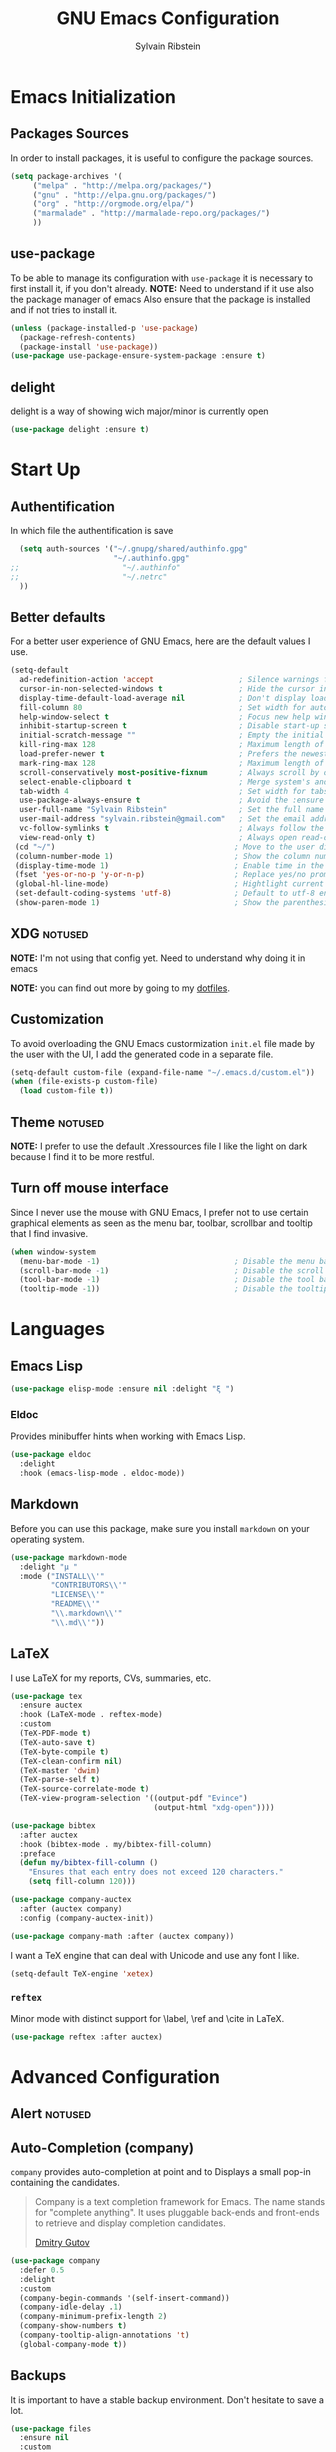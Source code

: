 #+AUTHOR: Sylvain Ribstein
#+TITLE: GNU Emacs Configuration

* Emacs Initialization
** Packages Sources
   In order to install packages, it is useful to configure the package sources.
#+BEGIN_SRC emacs-lisp :tangle yes
(setq package-archives '(
     ("melpa" . "http://melpa.org/packages/")
     ("gnu" . "http://elpa.gnu.org/packages/")
     ("org" . "http://orgmode.org/elpa/")
     ("marmalade" . "http://marmalade-repo.org/packages/")
     ))
#+END_SRC
** use-package
   To be able to manage its configuration with =use-package= it is necessary to
   first install it, if you don't already.
   *NOTE:* Need to understand if it use also the package manager of emacs
   Also ensure that the package is installed and if not tries to install it.

#+BEGIN_SRC emacs-lisp :tangle yes
  (unless (package-installed-p 'use-package)
    (package-refresh-contents)
    (package-install 'use-package))
  (use-package use-package-ensure-system-package :ensure t)
#+END_SRC

** delight
   delight is a way of showing wich major/minor is currently open
#+BEGIN_SRC emacs-lisp :tangle yes
  (use-package delight :ensure t)
#+END_SRC

* Start Up
** Authentification
   In which file the authentification is save
#+BEGIN_SRC emacs-lisp :tangle yes
  (setq auth-sources '("~/.gnupg/shared/authinfo.gpg"
                       "~/.authinfo.gpg"
;;                       "~/.authinfo"
;;                       "~/.netrc"
  ))
#+END_SRC

** Better defaults
For a better user experience of GNU Emacs, here are the default values I use.
#+BEGIN_SRC emacs-lisp :tangle yes
(setq-default
  ad-redefinition-action 'accept                   ; Silence warnings for redefinition
  cursor-in-non-selected-windows t                 ; Hide the cursor in inactive windows
  display-time-default-load-average nil            ; Don't display load average
  fill-column 80                                   ; Set width for automatic line breaks
  help-window-select t                             ; Focus new help windows when opened
  inhibit-startup-screen t                         ; Disable start-up screen
  initial-scratch-message ""                       ; Empty the initial *scratch* buffer
  kill-ring-max 128                                ; Maximum length of kill ring
  load-prefer-newer t                              ; Prefers the newest version of a file
  mark-ring-max 128                                ; Maximum length of mark ring
  scroll-conservatively most-positive-fixnum       ; Always scroll by one line
  select-enable-clipboard t                        ; Merge system's and Emacs' clipboard
  tab-width 4                                      ; Set width for tabs
  use-package-always-ensure t                      ; Avoid the :ensure keyword for each package
  user-full-name "Sylvain Ribstein"                ; Set the full name of the current user
  user-mail-address "sylvain.ribstein@gmail.com"   ; Set the email address of the current user
  vc-follow-symlinks t                             ; Always follow the symlinks
  view-read-only t)                                ; Always open read-only buffers in view-mode
 (cd "~/")                                        ; Move to the user directory
 (column-number-mode 1)                           ; Show the column number
 (display-time-mode 1)                            ; Enable time in the mode-line
 (fset 'yes-or-no-p 'y-or-n-p)                    ; Replace yes/no prompts with y/n
 (global-hl-line-mode)                            ; Hightlight current line
 (set-default-coding-systems 'utf-8)              ; Default to utf-8 encoding
 (show-paren-mode 1)                              ; Show the parenthesis
#+END_SRC

** XDG :notused:

*NOTE:* I'm not using that config yet. Need to understand why doing it in emacs

# To keep the user's home and the =~/.emacs.d= folder as clean as possible, I
# follow the [[https://specifications.freedesktop.org/basedir-spec/basedir-spec-latest.html][XDG base directory specification]].

# Be careful that GNU Emacs will not create the appropriate folders if they do not
# exist. Therefore, it is necessary to create them yourself:

# #+BEGIN_SRC bash
#   mkdir ~/.cache/emacs ~/.local/share/emacs/
# #+END_SRC

*NOTE:* you can find out more by going to my [[https://github.com/rememberYou/dotfiles][dotfiles]].

# #+BEGIN_SRC emacs-lisp :tangle yes
#   (defvar xdg-bin (getenv "XDG_BIN_HOME")
#   "The XDG bin base directory.")

#   (defvar xdg-cache (getenv "XDG_CACHE_HOME")
#     "The XDG cache base directory.")

#   (defvar xdg-config (getenv "XDG_CONFIG_HOME")
#     "The XDG config base directory.")

#   (defvar xdg-data (getenv "XDG_DATA_HOME")
#     "The XDG data base directory.")

#   (defvar xdg-lib (getenv "XDG_LIB_HOME")
#     "The XDG lib base directory.")
# #+END_SRC

** Customization

To avoid overloading the GNU Emacs custormization =init.el= file made by the
user with the UI, I add the generated code in a separate file.


#+BEGIN_SRC emacs-lisp :tangle yes
  (setq-default custom-file (expand-file-name "~/.emacs.d/custom.el"))
  (when (file-exists-p custom-file)
    (load custom-file t))
#+END_SRC

** Theme :notused:
   *NOTE:* I prefer to use the default .Xressources file
   I like the light on dark because I find it to be more restful.

# #+BEGIN_SRC emacs-lisp :tangle yes
#   (use-package nord-theme
 #    :config
# (add-to-list 'custom-theme-load-path (expand-file-name "~/.emacs.d/themes/"))
#      (load-theme 'nord t))
#    (use-package smart-mode-line
#     :defer 0.1
#     :custom (sml/theme 'respectful)
#     :config (sml/setup))
 #+END_SRC

** Turn off mouse interface
Since I never use the mouse with GNU Emacs, I prefer not to use certain
graphical elements as seen as the menu bar, toolbar, scrollbar and tooltip that
I find invasive.

#+BEGIN_SRC emacs-lisp :tangle yes
  (when window-system
    (menu-bar-mode -1)                              ; Disable the menu bar
    (scroll-bar-mode -1)                            ; Disable the scroll bar
    (tool-bar-mode -1)                              ; Disable the tool bar
    (tooltip-mode -1))                              ; Disable the tooltips
#+END_SRC

* Languages
** Emacs Lisp
#+BEGIN_SRC emacs-lisp :tangle yes
  (use-package elisp-mode :ensure nil :delight "ξ ")
#+END_SRC
*** Eldoc

Provides minibuffer hints when working with Emacs Lisp.

#+BEGIN_SRC emacs-lisp :tangle yes
  (use-package eldoc
    :delight
    :hook (emacs-lisp-mode . eldoc-mode))
#+END_SRC

** Markdown
Before you can use this package, make sure you install =markdown= on your
operating system.
#+BEGIN_SRC emacs-lisp :tangle yes
  (use-package markdown-mode
    :delight "μ "
    :mode ("INSTALL\\'"
           "CONTRIBUTORS\\'"
           "LICENSE\\'"
           "README\\'"
           "\\.markdown\\'"
           "\\.md\\'"))
#+END_SRC

** LaTeX

I use LaTeX for my reports, CVs, summaries, etc.

#+BEGIN_SRC emacs-lisp :tangle yes
  (use-package tex
    :ensure auctex
    :hook (LaTeX-mode . reftex-mode)
    :custom
    (TeX-PDF-mode t)
    (TeX-auto-save t)
    (TeX-byte-compile t)
    (TeX-clean-confirm nil)
    (TeX-master 'dwim)
    (TeX-parse-self t)
    (TeX-source-correlate-mode t)
    (TeX-view-program-selection '((output-pdf "Evince")
                                  (output-html "xdg-open"))))

  (use-package bibtex
    :after auctex
    :hook (bibtex-mode . my/bibtex-fill-column)
    :preface
    (defun my/bibtex-fill-column ()
      "Ensures that each entry does not exceed 120 characters."
      (setq fill-column 120)))

  (use-package company-auctex
    :after (auctex company)
    :config (company-auctex-init))

  (use-package company-math :after (auctex company))
#+END_SRC

I want a TeX engine that can deal with Unicode and use any font I like.

#+BEGIN_SRC emacs-lisp :tangle yes
  (setq-default TeX-engine 'xetex)
#+END_SRC

*** =reftex=

Minor mode with distinct support for \label, \ref and \cite in LaTeX.

#+BEGIN_SRC emacs-lisp :tangle yes
  (use-package reftex :after auctex)
#+END_SRC

* Advanced Configuration
** Alert :notused:

# Most packages use =alerts= to make notifications with =libnotify=. Don't forget
# to first install a notification daemon, like =dunst=.

# #+BEGIN_QUOTE
# Alert is a Growl-workalike for Emacs which uses a common notification interface
# and multiple, selectable "styles", whose use is fully customizable by the user.

# [[https://github.com/jwiegley/alert][John Wiegley]]
# #+END_QUOTE

# #+BEGIN_SRC emacs-lisp :tangle yes
#   (use-package alert
#     :custom (alert-default-style 'libnotify))
# #+END_SRC

** Auto-Completion (company)

=company= provides auto-completion at point and to Displays a small pop-in
containing the candidates.

#+BEGIN_QUOTE
Company is a text completion framework for Emacs. The name stands for "complete
anything". It uses pluggable back-ends and front-ends to retrieve and display
completion candidates.

[[http://company-mode.github.io/][Dmitry Gutov]]
#+END_QUOTE

#+BEGIN_SRC emacs-lisp :tangle yes
  (use-package company
    :defer 0.5
    :delight
    :custom
    (company-begin-commands '(self-insert-command))
    (company-idle-delay .1)
    (company-minimum-prefix-length 2)
    (company-show-numbers t)
    (company-tooltip-align-annotations 't)
    (global-company-mode t))
#+END_SRC

# I use =company= with =company-box= that allows a company front-end with icons.

# #+BEGIN_SRC emacs-lisp :tangle yes
#    (use-package company-box
#      :after company
#      :delight
#      :hook (company-mode . company-box-mode))
# #+END_SRC

** Backups

It is important to have a stable backup environment. Don't hesitate to save a
lot.
#+BEGIN_SRC emacs-lisp :tangle yes
  (use-package files
    :ensure nil
    :custom
    (backup-directory-alist `(("." . "~/.emacs.d/backup")))
    (delete-old-versions -1)
    (vc-make-backup-files t)
    (version-control t))
#+END_SRC

** Browser (Firefox)
#+BEGIN_SRC emacs-lisp :tangle yes
  (setq browse-url-browser-function 'browse-url-firefox)
#+END_SRC

*** =engine-mode=
	With it I can start a search from within emacs.
	I use duckduckgo and bang

#+BEGIN_SRC emacs-lisp :tangle yes
  (use-package engine-mode
    :defer 3
    :config
    (defengine duckduckgo
      "https://duckduckgo.com/?q=%s"
      :keybinding "d"))
#+END_SRC

** Buffers

#+BEGIN_SRC emacs-lisp :tangle yes
(use-package ace-window
  :bind ("M-o" . ace-window)
  :init (setq aw-keys '(?q ?s ?d ?f ?g ?h ?j ?k ?l)))
  (use-package ibuffer
    :defer 0.2
    :bind ("C-x C-b" . ibuffer))
;;  (use-package ibuffer-projectile
;;   :after ibuffer
;;   :preface
;;   (defun my/ibuffer-projectile ()
;;     (ibuffer-projectile-set-filter-groups)
;;    (unless (eq ibuffer-sorting-mode 'alphabetic)
;;        (ibuffer-do-sort-by-alphabetic)))
;;    :hook (ibuffer . my/ibuffer-projectile))
#+END_SRC
** Calculator :notused:

# # May be useful in a timely manner.

# # #+BEGIN_SRC emacs-lisp :tangle yes
# #   (use-package calc
# #     :defer t
# #     :custom
# #     (math-additional-units
# #      '((GiB "1024 * MiB" "Giga Byte")
# #        (MiB "1024 * KiB" "Mega Byte")
# #        (KiB "1024 * B" "Kilo Byte")
# #        (B nil "Byte")
# #        (Gib "1024 * Mib" "Giga Bit")
# #        (Mib "1024 * Kib" "Mega Bit")
# #        (Kib "1024 * b" "Kilo Bit")
# #        (b "B / 8" "Bit")))
# #     (math-units-table nil))
# # #+END_SRC

** Calendar :notused:

# # Remembering all the dates is not obvious, especially since some varies every
# # year. In order to remember each important date, I recorded the list of important
# # dates according to my country, Belgium. It is very likely that some dates are
# # different in your country, therefore, adapt the configuration below accordingly.

# # #+BEGIN_SRC emacs-lisp :tangle yes
# #   (use-package calendar
# #     :custom (calendar-mark-holidays-flag t))

# #   (use-package holidays
# #     :ensure nil
# #     :custom
# #     (holiday-bahai-holidays nil)
# #     (holiday-christian-holidays
# #      '((holiday-fixed 1 6 "Epiphany")
# #        (holiday-fixed 2 2 "Candlemas")
# #        (holiday-easter-etc -47 "Mardi Gras")
# #        (holiday-easter-etc 0 "Easter Day")
# #        (holiday-easter-etc 1 "Easter Monday")
# #        (holiday-easter-etc 39 "Ascension")
# #        (holiday-easter-etc 49 "Pentecost")
# #        (holiday-fixed 8 15 "Assumption")
# #        (holiday-fixed 11 1 "All Saints' Day")
# #        (holiday-fixed 11 2 "Day of the Dead")
# #        (holiday-fixed 11 22 "Saint Cecilia's Day")
# #        (holiday-fixed 12 1 "Saint Eloi's Day")
# #        (holiday-fixed 12 4 "Saint Barbara")
# #        (holiday-fixed 12 6 "Saint Nicholas Day")
# #        (holiday-fixed 12 25 "Christmas Day")))
# #     (holiday-general-holidays
# #      '((holiday-fixed 1 1 "New Year's Day")
# #        (holiday-fixed 2 14 "Valentine's Day")
# #        (holiday-fixed 3 8 "International Women's Day")
# #        (holiday-fixed 10 31 "Halloween")
# #        (holiday-fixed 11 11 "Armistice of 1918")))
# #     (holiday-hebrew-holidays nil)
# #     (holiday-islamic-holidays nil)
# #     (holiday-local-holidays
# #      '((holiday-fixed 5 1 "Labor Day")
# #        (holiday-float 3 0 0 "Grandmothers' Day")
# #        (holiday-float 4 4 3 "Secretary's Day")
# #        (holiday-float 5 0 2 "Mother's Day")
# #        (holiday-float 6 0 3 "Father's Day")))
# #     (holiday-oriental-holidays nil))
# # #+END_SRC

** Dashboard :notused:

Always good to have a dashboard.
bug dont know why yet
# #+BEGIN_SRC emacs-lisp :tangle yes
#   (use-package dashboard
#     :preface
#     :init
#     (add-hook 'after-init-hook 'dashboard-refresh-buffer)
#     (add-hook 'dashboard-mode-hook 'my/dashboard-banner)
#     :custom (dashboard-startup-banner 'logo)
#     :config (dashboard-setup-startup-hook))
# #+END_SRC

** Dired :notused:

For those who didn't know, GNU Emacs is also a file explorer.

#+BEGIN_SRC emacs-lisp :tangle yes
  (use-package dired
    :ensure nil
    :delight "Dired "
    :custom
    (dired-auto-revert-buffer t)
    (dired-dwim-target t)
    (dired-hide-details-hide-symlink-targets nil)
    (dired-listing-switches "-alh")
    (dired-ls-F-marks-symlinks nil)
    (dired-recursive-copies 'always))

  (use-package dired-x
    :ensure nil
    :preface
    (defun my/dired-revert-after-cmd (command &optional output error)
      (revert-buffer))
    :config (advice-add 'dired-smart-shell-command :after #'my/dired-revert-after-cmd))
#+END_SRC

** File manager (Ranger) :notused:

# #+BEGIN_SRC emacs-lisp :tangle yes
#   (use-package ranger
#    :bind ("\C-xr" . 'ranger)
#    :config
#    (ranger-override-dired-mode t)
#    (setq ranger-dont-show-binary t))
# #+END_SRC

** Ending Up :notused:


not-sur to understand how it works
I'm using an =.org= file to maintain my GNU Emacs configuration. However, at his
launch, it will loads the =config.el= source file for a faster loading.

The code below, executes =org-babel-tangle= asynchronously when
=config.org= is saved.

# #+BEGIN_SRC emacs-lisp :tangle yes
#   (use-package async)

#   (defvar *config-file* (expand-file-name "config.org" user-emacs-directory)
#     "The configuration file.")

#   (defvar *config-last-change* (nth 5 (file-attributes *config-file*))
#     "Last modification time of the configuration file.")

#   (defvar *show-async-tangle-results* nil
#     "Keeps *emacs* async buffers around for later inspection.")

#   (defun my/config-updated ()
#     "Checks if the configuration file has been updated since the last time."
#     (time-less-p *config-last-change*
#                  (nth 5 (file-attributes *config-file*))))

#   (defun my/config-tangle ()
#     "Tangles the org file asynchronously."
#     (when (my/config-updated)
#       (setq *config-last-change*
#             (nth 5 (file-attributes *config-file*)))
#       (my/async-babel-tangle *config-file*)))

#   (defun my/async-babel-tangle (org-file)
#     "Tangles the org file asynchronously."
#     (let ((init-tangle-start-time (current-time))
#           (file (buffer-file-name))
#           (async-quiet-switch "-q"))
#       (async-start
#        `(lambda ()
#           (require 'org)
#           (org-babel-tangle-file ,org-file))
#        (unless *show-async-tangle-results*
#          `(lambda (result)
#             (if result
#                 (message "SUCCESS: %s successfully tangled (%.2fs)."
#                          ,org-file
#                          (float-time (time-subtract (current-time)
#                                                     ',init-tangle-start-time)))
#               (message "ERROR: %s as tangle failed." ,org-file)))))))
# #+END_SRC

** Spelling
*** Abbreviations

According to a list of misspelled words, =abbrev= auto-correct these words on
the fly.
*NOTE:* Should add my file
a way to generate it ?
#+BEGIN_SRC emacs-lisp :tangle yes
  (use-package abbrev
    :defer 1
    :ensure nil
    :delight
    :hook (text-mode . abbrev-mode)
    :custom (abbrev-file-name "~/.emacs.d/abbrev_defs")
    :config
    (if (file-exists-p abbrev-file-name)
        (quietly-read-abbrev-file)))
#+END_SRC

*** Fly Spell

For the other words that would not be in my list of abbreviations, =flyspell=
enables spell checking on-the-fly in GNU Emacs.

#+BEGIN_SRC emacs-lisp :tangle yes
  (use-package flyspell
    :defer 1
    :delight
    :custom
    (flyspell-abbrev-p t)
    (flyspell-issue-message-flag nil)
    (flyspell-issue-welcome-flag nil)
    (flyspell-mode 1))

  (use-package flyspell-correct-ivy
    :after flyspell
    :bind (:map flyspell-mode-map
                ("C-;" . flyspell-correct-word-generic))
    :custom (flyspell-correct-interface 'flyspell-correct-ivy))

  (use-package ispell
    :custom
    (ispell-silently-savep t))
#+END_SRC

*** Grammar Checker :notused:
*NOTE:* Need to install some stuff
[[https://languagetool.org/][LanguageTool]] is great for correcting your grammar. Combined with =abbrev-mode=
and =flyspell=, you will have better documents. In order to be able to use it
locally, download the desktop version and change the paths indicated below.

# #+BEGIN_SRC emacs-lisp :tangle yes
#   (use-package langtool
#     :defer 2
#     :delight
#     :custom
#     (langtool-language-tool-jar "~/.local/lib/LangueageTool-4.2/languagetool-commandline.jar")
#     (langtool-language-tool-server-jar "~/.local/lib/LanguageTool-4.2/languagetool-server.jar"))
# #+END_SRC

** History

Provides the ability to have commands and their history saved so that whenever
you return to work, you can re-run things as you need them. This is not a
radical function, it is part of a good user experience.

#+BEGIN_SRC emacs-lisp :tangle yes
  (use-package savehist
    :ensure nil
    :custom
    (history-delete-duplicates t)
    (history-length t)
    (savehist-additional-variables
     '(kill-ring
       search-ring
       regexp-search-ring))
    (savehist-file  "~/.emacs.d/history" )
    (savehist-save-minibuffer-history 1)
    :config (savehist-mode 1))
#+END_SRC

** Hydra :notused:

maybe I should start using it

# # Hydra allows me to display a list of all the commands implemented in the echo
# # area and easily interact with them.

# # #+BEGIN_QUOTE
# # Once you summon the Hydra through the prefixed binding (the body + any one
# # head), all heads can be called in succession with only a short extension.

# # The Hydra is vanquished once Hercules, any binding that isn't the Hydra's head,
# # arrives. Note that Hercules, besides vanquishing the Hydra, will still serve his
# # original purpose, calling his proper command. This makes the Hydra very
# # seamless, it's like a minor mode that disables itself auto-magically.

# # [[https://github.com/abo-abo/hydra][Oleh Krehel]]
# # #+END_QUOTE

# # #+BEGIN_SRC emacs-lisp :tangle yes
# #   (use-package hydra
# #     :defer 0.5
# #     :bind (("C-c L" . hydra-ledger/body)
# #            ("C-c P" . hydra-projectile/body)
# #            ("C-c b" . hydra-buffer/body)
# #            ("C-c c" . hydra-clock/body)
# #            ("C-c e" . hydra-erc/body)
# #            ("C-c f" . hydra-flycheck/body)
# #            ("C-c g" . hydra-go-to-file/body)
# #            ("C-c m" . hydra-magit/body)
# #            ("C-c o" . hydra-org/body)
# #            ("C-c s" . hydra-spelling/body)
# #            ("C-c p t" . hydra-typescript/body)
# #            ("C-c y" . hydra-yasnippet/body)
# #            ("C-c w" . hydra-windows/body)))
# # #+END_SRC

*** Hydra / Buffer

# # Group Buffer commands.

# # #+BEGIN_SRC emacs-lisp :tangle yes
# #   (defhydra hydra-buffer (:color blue)
# #     "
# #     ^
# #     ^Buffer^             ^Do^
# #     ^──────^─────────────^──^──────────
# #     _q_ quit             _k_ kill
# #     ^^                   _l_ list
# #     ^^                   _n_ next
# #     ^^                   _p_ previous
# #     ^^                   ^^
# #     "
# #     ("q" nil)
# #     ("k" kill-buffer)
# #     ("l" ibuffer)
# #     ("n" next-buffer)
# #     ("p" previous-buffer))
# # #+END_SRC

*** Hydra / Clock

# # Group clock commands.

# # #+BEGIN_SRC emacs-lisp :tangle yes
# #   (defhydra hydra-clock (:color blue)
# #     "
# #     ^
# #     ^Clock^             ^Do^
# #     ^─────^─────────────^──^─────────
# #     _q_ quit            _c_ cancel
# #     ^^                  _d_ display
# #     ^^                  _e_ effort
# #     ^^                  _i_ in
# #     ^^                  _j_ jump
# #     ^^                  _o_ out
# #     ^^                  _r_ report
# #     ^^                  ^^
# #     "
# #     ("q" nil)
# #     ("c" org-clock-cancel)
# #     ("d" org-clock-display)
# #     ("e" org-clock-modify-effort-estimate)
# #     ("i" org-clock-in)
# #     ("j" org-clock-goto)
# #     ("o" org-clock-out)
# #     ("r" org-clock-report))
# # #+END_SRC

*** Hydra / ERC

# # Group ERC commands.

# # #+BEGIN_SRC emacs-lisp :tangle yes
# #   (defhydra hydra-erc (:color blue)
# #     "
# #     ^
# #     ^ERC^             ^Do^
# #     ^───^─────────────^──^────────────
# #     _q_ quit          _c_ connect
# #     ^^                _d_ disconnect
# #     ^^                _j_ join
# #     ^^                _n_ names
# #     ^^                _u_ users
# #     ^^                ^^
# #     "
# #     ("q" nil)
# #     ("c" my/erc-start-or-switch)
# #     ("d" erc-quit-server)
# #     ("j" erc-join-channel)
# #     ("n" erc-channel-names)
# #     ("u" my/erc-count-users))
# # #+END_SRC

*** Hydra / Flycheck

# # Group Flycheck commands.

# # #+BEGIN_SRC emacs-lisp :tangle yes
# #   (defhydra hydra-flycheck (:color blue)
# #     "
# #     ^
# #     ^Flycheck^          ^Errors^            ^Checker^
# #     ^────────^──────────^──────^────────────^───────^─────
# #     _q_ quit            _<_ previous        _?_ describe
# #     _M_ manual          _>_ next            _d_ disable
# #     _v_ verify setup    _f_ check           _m_ mode
# #     ^^                  _l_ list            _s_ select
# #     ^^                  ^^                  ^^
# #     "
# #     ("q" nil)
# #     ("<" flycheck-previous-error :color pink)
# #     (">" flycheck-next-error :color pink)
# #     ("?" flycheck-describe-checker)
# #     ("M" flycheck-manual)
# #     ("d" flycheck-disable-checker)
# #     ("f" flycheck-buffer)
# #     ("l" flycheck-list-errors)
# #     ("m" flycheck-mode)
# #     ("s" flycheck-select-checker)
# #     ("v" flycheck-verify-setup))
# # #+END_SRC

*** Hydra / Go To

# # Group jump-to-files commands.

# # #+BEGIN_SRC emacs-lisp :tangle yes
# #   (defhydra hydra-go-to-file (:color blue)
# #     "
# #     ^
# #     ^Go To^           ^Config^            ^Agenda             ^Other^
# #     ^─────^───────────^──────^────────────^──────^────────────^─────^────────
# #     _q_ quit          _ca_ alacritty      _ac_ contacts       _ob_ book
# #     ^^                _cd_ dunst          _af_ findmycat      _ol_ learning
# #     ^^                _ce_ emacs          _ao_ organizer      _om_ movies
# #     ^^                _ci_ i3             _ap_ people         _op_ purchases
# #     ^^                _cn_ neofetch       _ar_ routine        _ou_ usb
# #     ^^                _cp_ polybar        _as_ school         ^^
# #     ^^                _cq_ qutebrowser    ^^                  ^^
# #     ^^                _cR_ rofi           ^^                  ^^
# #     ^^                _cr_ ranger         ^^                  ^^
# #     ^^                _cs_ sway           ^^                  ^^
# #     ^^                _ct_ tmux           ^^                  ^^
# #     ^^                ^^                  ^^                  ^^
# #     "
# #     ("q" nil)
# #     ("ac" (find-file "~/.personal/agenda/contacts.org"))
# #     ("af" (find-file "~/.personal/agenda/findmycat.org"))
# #     ("ao" (find-file "~/.personal/agenda/organizer.org"))
# #     ("ap" (find-file "~/.personal/agenda/people.org"))
# #     ("ar" (find-file "~/.personal/agenda/routine.org"))
# #     ("as" (find-file "~/.personal/agenda/school.org"))
# #     ("ca" (find-file (format "%s/alacritty/alacritty.yml" xdg-config)))
# #     ("cd" (find-file (format "%s/dunst/dunstrc" xdg-config)))
# #     ("ce" (find-file "~/.emacs.d/config.org"))
# #     ("ci" (find-file (format "%s/i3/config" xdg-config)))
# #     ("cn" (find-file (format "%s/neofetch/config.conf" xdg-config)))
# #     ("cp" (find-file (format "%s/polybar/config" xdg-config)))
# #     ("cq" (find-file (format "%s/qutebrowser/config.py" xdg-config)))
# #     ("cR" (find-file (format "%s/rofi/config.rasi" xdg-config)))
# #     ("cr" (find-file (format "%s/ranger/rc.conf" xdg-config)))
# #     ("cs" (find-file (format "%s/sway/config" xdg-config)))
# #     ("ct" (find-file (format "%s/tmux/tmux.conf" xdg-config)))
# #     ("ob" (find-file "~/.personal/other/books.org"))
# #     ("ol" (find-file "~/.personal/other/learning.org"))
# #     ("om" (find-file "~/.personal/other/movies.org"))
# #     ("op" (find-file "~/.personal/other/purchases.org"))
# #     ("ou" (find-file "~/.personal/other/usb.org")))
# # #+END_SRC

*** Hydra / Ledger

# # Group Ledger commands.

# # #+BEGIN_SRC emacs-lisp :tangle yes
# #   (defhydra hydra-ledger (:color blue)
# #     "
# #     ^
# #     ^Ledger^             ^Do^
# #     ^──────^─────────────^──^────────
# #     _q_ quit             _a_ add
# #     ^^                   _c_ clear
# #     ^^                   _C_ copy
# #     ^^                   _d_ delete
# #     ^^                   _r_ report
# #     ^^                   ^^
# #     "
# #     ("q" nil)
# #     ("a" ledger-add-transaction)
# #     ("c" ledger-mode-clean-buffer)
# #     ("C" ledger-copy-transaction-at-point)
# #     ("d" ledger-delete-current-transaction)
# #     ("r" ledger-report))
# # #+END_SRC

*** Hydra / Magit

# # Group Magit commands.

# # #+BEGIN_SRC emacs-lisp :tangle yes
# #   (defhydra hydra-magit (:color blue)
# #     "
# #     ^
# #     ^Magit^             ^Do^
# #     ^─────^─────────────^──^────────
# #     _q_ quit            _b_ blame
# #     ^^                  _c_ clone
# #     ^^                  _i_ init
# #     ^^                  _s_ status
# #     ^^                  ^^
# #     "
# #     ("q" nil)
# #     ("b" magit-blame)
# #     ("c" magit-clone)
# #     ("i" magit-init)
# #     ("s" magit-status))
# # #+END_SRC

*** Hydra / Org

# # Group Org commands.

# # #+BEGIN_SRC emacs-lisp :tangle yes
# #   (defhydra hydra-org (:color blue)
# #     "
# #     ^
# #     ^Org^             ^Do^
# #     ^───^─────────────^──^─────────────
# #     _q_ quit          _A_ archive
# #     ^^                _a_ agenda
# #     ^^                _c_ capture
# #     ^^                _d_ decrypt
# #     ^^                _i_ insert-link
# #     ^^                _j_ jump-task
# #     ^^                _k_ cut-subtree
# #     ^^                _o_ open-link
# #     ^^                _r_ refile
# #     ^^                _s_ store-link
# #     ^^                _t_ todo-tree
# #     ^^                ^^
# #     "
# #     ("q" nil)
# #     ("A" my/org-archive-done-tasks)
# #     ("a" org-agenda)
# #     ("c" org-capture)
# #     ("d" org-decrypt-entry)
# #     ("k" org-cut-subtree)
# #     ("i" org-insert-link-global)
# #     ("j" my/org-jump)
# #     ("o" org-open-at-point-global)
# #     ("r" org-refile)
# #     ("s" org-store-link)
# #     ("t" org-show-todo-tree))
# # #+END_SRC

*** Hydra / Projectile

# # Group Projectile commands.

# # #+BEGIN_SRC emacs-lisp :tangle yes
# #   (defhydra hydra-projectile (:color blue)
# #     "
# #     ^
# #     ^Projectile^        ^Buffers^           ^Find^              ^Search^
# #     ^──────────^────────^───────^───────────^────^──────────────^──────^────────────
# #     _q_ quit            _b_ list            _d_ directory       _r_ replace
# #     _i_ reset cache     _K_ kill all        _D_ root            _R_ regexp replace
# #     ^^                  _S_ save all        _f_ file            _s_ search
# #     ^^                  ^^                  _p_ project         ^^
# #     ^^                  ^^                  ^^                  ^^
# #     "
# #     ("q" nil)
# #     ("b" counsel-projectile-switch-to-buffer)
# #     ("d" counsel-projectile-find-dir)
# #     ("D" projectile-dired)
# #     ("f" counsel-projectile-find-file)
# #     ("i" projectile-invalidate-cache :color red)
# #     ("K" projectile-kill-buffers)
# #     ("p" counsel-projectile-switch-project)
# #     ("r" projectile-replace)
# #     ("R" projectile-replace-regexp)
# #     ("s" counsel-projectile-git-grep)
# #     ("S" projectile-save-project-buffers))
# # #+END_SRC

*** Hydra / Spelling

# # Group spelling commands.

# # #+BEGIN_SRC emacs-lisp :tangle yes
# #   (defhydra hydra-spelling (:color blue)
# #     "
# #     ^
# #     ^Spelling^          ^Errors^            ^Checker^
# #     ^────────^──────────^──────^────────────^───────^───────
# #     _q_ quit            _<_ previous        _c_ correction
# #     ^^                  _>_ next            _d_ dictionary
# #     ^^                  _f_ check           _m_ mode
# #     ^^                  ^^                  ^^
# #     "
# #     ("q" nil)
# #     ("<" flyspell-correct-previous :color pink)
# #     (">" flyspell-correct-next :color pink)
# #     ("c" ispell)
# #     ("d" ispell-change-dictionary)
# #     ("f" flyspell-buffer)
# #     ("m" flyspell-mode))
# # #+END_SRC

*** Hydra / TypeScript

# # Group TypeScript commands.

# # #+BEGIN_SRC emacs-lisp :tangle yes
# #   (defhydra hydra-typescript (:color blue)
# #     "
# #     ^
# #     ^TypeScript^          ^Do^
# #     ^──────────^──────────^──^────────
# #     _q_ quit             _b_ back
# #     ^^                   _e_ errors
# #     ^^                   _j_ jump
# #     ^^                   _r_ references
# #     ^^                   _R_ restart
# #     ^^                   ^^
# #     "
# #     ("q" nil)
# #     ("b" tide-jump-back)
# #     ("e" tide-project-errors)
# #     ("j" tide-jump-to-definition)
# #     ("r" tide-references)
# #     ("R" tide-restart-server))
# # #+END_SRC

*** Hydra / YASnippet

# # Group YASnippet commands.

# # #+BEGIN_SRC emacs-lisp :tangle yes
# #   (defhydra hydra-yasnippet (:color blue)
# #     "
# #     ^
# #     ^YASnippet^          ^Do^
# #     ^─────────^──────────^──^────────
# #     _q_ quit             _i_ insert
# #     ^^                   _m_ mode
# #     ^^                   _n_ new
# #     ^^                   ^^
# #     "
# #     ("q" nil)
# #     ("i" ivy-yasnippet)
# #     ("m" yas-minor-mode)
# #     ("n" yas-new-snippet))
# # #+END_SRC

*** Hydra / Windows

# # Group window-related commands.

# # #+BEGIN_SRC emacs-lisp :tangle yes
# #   (defhydra hydra-windows (:color pink)
# #     "
# #     ^
# #     ^Windows^           ^Window^            ^Zoom^
# #     ^───────^───────────^──────^────────────^────^──────
# #     _q_ quit            _b_ balance         _-_ out
# #     ^^                  _i_ heighten        _+_ in
# #     ^^                  _j_ narrow          _=_ reset
# #     ^^                  _k_ lower           ^^
# #     ^^                  _l_ widen           ^^
# #     ^^                  _s_ swap            ^^
# #     ^^                  ^^                  ^^
# #     "
# #     ("q" nil)
# #     ("b" balance-windows)
# #     ("i" enlarge-window)
# #     ("j" shrink-window-horizontally)
# #     ("k" shrink-window)
# #     ("l" enlarge-window-horizontally)
# #     ("s" switch-window-then-swap-buffer :color blue)
# #     ("-" text-scale-decrease)
# #     ("+" text-scale-increase)
# #     ("=" (text-scale-increase 0)))
# # #+END_SRC

** General
*** =aggressive-indent=

Auto-indent code as you write.

#+BEGIN_QUOTE
=electric-indent-mode= is enough to keep your code nicely aligned when all you
do is type. However, once you start shifting blocks around, transposing lines,
or slurping and barfing sexps, indentation is bound to go wrong.

=aggressive-indent-mode= is a minor mode that keeps your code *always* indented.
It reindents after every change, making it more reliable than
electric-indent-mode.

[[https://github.com/Malabarba/aggressive-indent-mode][Artur Malabarba]]
#+END_QUOTE

#+BEGIN_SRC emacs-lisp :tangle yes
  (use-package aggressive-indent
    :defer 2
    :hook ((css-mode . aggressive-indent-mode)
           (emacs-lisp-mode . aggressive-indent-mode)
           (js-mode . aggressive-indent-mode)
           (lisp-mode . aggressive-indent-mode))
    :custom (aggressive-indent-comments-too))
#+END_SRC

*** =move-text=

 Moves the current line (or if marked, the current region's, whole lines).

#+BEGIN_SRC emacs-lisp :tangle yes
  (use-package move-text
    :defer 2
    :bind (("M-p" . move-text-up)
           ("M-n" . move-text-down))
    :config (move-text-default-bindings))
#+END_SRC

*** =paradox=

Improved GNU Emacs standard package menu.

#+BEGIN_QUOTE
Project for modernizing Emacs' Package Menu. With improved appearance, mode-line
information. Github integration, customizability, asynchronous upgrading, and
more.

[[https://github.com/Malabarba/paradox][Artur Malabarba]]
#+END_QUOTE

#+BEGIN_SRC emacs-lisp :tangle yes
  (use-package paradox
    :defer 1
    :custom
    (paradox-column-width-package 27)
    (paradox-column-width-version 13)
    (paradox-execute-asynchronously t)
    (paradox-hide-wiki-packages t)
    :config
    (paradox-enable)
    (remove-hook 'paradox-after-execute-functions #'paradox--report-buffer-print))
#+END_SRC

*** =rainbow-mode=

Colorize colors as text with their value.

#+BEGIN_SRC emacs-lisp :tangle yes
  (use-package rainbow-mode
    :defer 2
    :delight
    :hook (prog-mode))
#+END_SRC

**** Replace the current file with the saved one :notused:

Avoids call the function or reload Emacs.

# #+BEGIN_SRC emacs-lisp :tangle yes
#   (use-package autorevert
#     :ensure nil
#     :delight auto-revert-mode
#     :bind ("C-x R" . revert-buffer)
#     :custom (auto-revert-verbose nil)
#     :config (global-auto-revert-mode 1))
# #+END_SRC

*** =try= :notused:

Useful to temporary use a package.

# # #+BEGIN_SRC emacs-lisp :tangle yes
# #   (use-package try :defer 5)
# # #+END_SRC

*** =undo-tree=

GNU Emacs's undo system allows you to recover any past state of a buffer. To do
this, Emacs treats "undo itself as another editing that can be undone".

#+BEGIN_SRC emacs-lisp :tangle yes
  (use-package undo-tree
    :delight
    :bind ("C--" . undo-tree-redo)
    :init (global-undo-tree-mode)
    :custom
    (undo-tree-visualizer-timestamps t)
    (undo-tree-visualizer-diff t))
#+END_SRC

*** =wiki-summary=

It is impossible to know everything, which is why a quick description
of a term, without breaking its workflow, is ideal.

#+BEGIN_SRC emacs-lisp :tangle yes
  (use-package wiki-summary
    :defer 1
    :bind ("C-c W" . wiki-summary)
    :preface
    (defun my/format-summary-in-buffer (summary)
      "Given a summary, stick it in the *wiki-summary* buffer and display the buffer"
      (let ((buf (generate-new-buffer "*wiki-summary*")))
        (with-current-buffer buf
          (princ summary buf)
          (fill-paragraph)
          (goto-char (point-min))
          (text-mode)
          (view-mode))
        (pop-to-buffer buf))))

  (advice-add 'wiki-summary/format-summary-in-buffer :override #'my/format-summary-in-buffer)
#+END_SRC

** =which-key=

It's difficult to remember all the keyboard shortcuts. The =which-key= package
helps to solve this.

I used =guide-key= in my past days, but =which-key= is a good replacement.

#+BEGIN_SRC emacs-lisp :tangle yes
  (use-package which-key
    :defer 0.2
    :delight
    :config (which-key-mode))
#+END_SRC

** IRC :notused:

# # IRC is the best way for me to get a quick answer to a simple question and to
# # learn from more competent people than me on a subject. I'd rather use =erc= than
# # =rcirc= because I find =rcirc= very minimal.

# # Besides, for people like me, who want to store your password in a /GPG/ file,
# # you just need to specify a file priority list with =auth-sources=, to tell =erc=
# # where to start looking for your password first.

# # Of course, don't forget to add this line in your =.authinfo.gpg= file, where
# # /<nickname>/ and /<password>/ match your real information:

# # #+BEGIN_EXAMPLE
# #   machine irc.freenode.net login <nickname> password <password>
# # #+END_EXAMPLE

# # Then encrypt that file with =gpg -c .authinfo= and don't forget to delete the
# # =.authinfo= file.

# # Finally, specify to =erc= that you use a =.authinfo= file with:
# # =(setq erc-prompt-for-nickserv-password nil)=.

# # #+BEGIN_SRC emacs-lisp :tangle yes
# #   (use-package erc
# #     :defer 3
# #     :delight "ε "
# #     :preface
# #     (defun my/erc-start-or-switch ()
# #       "Connects to ERC, or switch to last active buffer."
# #       (interactive)
# #       (if (get-buffer "irc.freenode.net:6667")
# #           (erc-track-switch-buffer 1)
# #         (erc :server "irc.freenode.net" :port 6667 :nick "rememberYou")))

# #     (defun my/erc-count-users ()
# #       "Displays the number of users connected on the current channel."
# #       (interactive)
# #       (if (get-buffer "irc.freenode.net:6667")
# #           (let ((channel (erc-default-target)))
# #             (if (and channel (erc-channel-p channel))
# #                 (message "%d users are online on %s"
# #                          (hash-table-count erc-channel-users)
# #                          channel)
# #               (user-error "The current buffer is not a channel")))
# #         (user-error "You must first start ERC")))

# #     (defun my/erc-notify (nickname message)
# #       "Displays a notification message for ERC."
# #       (let* ((channel (buffer-name))
# #              (nick (erc-hl-nicks-trim-irc-nick nickname))
# #              (title (if (string-match-p (concat "^" nickname) channel)
# #                         nick
# #                       (concat nick " (" channel ")")))
# #              (msg (s-trim (s-collapse-whitespace message))))
# #         (alert (concat nick ": " msg) :title title)))

# #     (defun my/erc-preprocess (string)
# #       "Avoids channel flooding."
# #       (setq str
# #             (string-trim
# #              (replace-regexp-in-string "\n+" " " str))))
# #     :hook ((ercn-notify . my/erc-notify)
# #            (erc-send-pre . my/erc-preprocess))
# #     :custom-face
# #     (erc-action-face ((t (:foreground "#8fbcbb"))))
# #     (erc-error-face ((t (:foreground "#bf616a"))))
# #     (erc-input-face ((t (:foreground "#ebcb8b"))))
# #     (erc-notice-face ((t (:foreground "#ebcb8b"))))
# #     (erc-timestamp-face ((t (:foreground "#a3be8c"))))
# #     :custom
# #     (erc-autojoin-channels-alist '(("freenode.net" "#archlinux" "#bash" "##c++"
# #                                     "#emacs""#i3" "#latex" "#org-mode" "#python"
# #                                     "#qutebrowser" "#reactjs" "#sway")))
# #     (erc-autojoin-timing 'ident)
# #     (erc-fill-function 'erc-fill-static)
# #     (erc-fill-static-center 22)
# #     (erc-header-line-format "%n on %t (%m)")
# #     (erc-hide-list '("JOIN" "PART" "QUIT"))
# #     (erc-join-buffer 'bury)
# #     (erc-kill-buffer-on-part t)
# #     (erc-kill-queries-on-quit t)
# #     (erc-kill-server-buffer-on-quit t)
# #     (erc-lurker-hide-list '("JOIN" "PART" "QUIT"))
# #     (erc-lurker-threshold-time 43200)
# #     (erc-prompt-for-nickserv-password nil)
# #     (erc-server-reconnect-attempts 5)
# #     (erc-server-reconnect-timeout 3)
# #     (erc-track-exclude-types '("JOIN" "MODE" "NICK" "PART" "QUIT"
# #                                "324" "329" "332" "333" "353" "477"))
# #     :config
# #     (add-to-list 'erc-modules 'notifications)
# #     (add-to-list 'erc-modules 'spelling)
# #     (erc-services-mode 1)
# #     (erc-update-modules))

# #   (use-package erc-hl-nicks :after erc)
# #   (use-package erc-image :after erc)
# # #+END_SRC

** Ivy

I used =helm= before, but I find =ivy= faster and lighter.

#+BEGIN_QUOTE
Ivy is a generic completion mechanism for Emacs. While it operates similarly to
other completion schemes such as icomplete-mode, Ivy aims to be more efficient,
smaller, simpler, and smoother to use yet highly customizable.

[[https://github.com/abo-abo/ivy][Oleh Krehel]]
#+END_QUOTE

#+BEGIN_SRC emacs-lisp :tangle yes
  (use-package counsel
    :after ivy
    :delight
    :config (counsel-mode))

  (use-package ivy
    :defer 0.1
    :delight
    :bind (("C-c C-r" . ivy-resume)
           ("C-x B" . ivy-switch-buffer-other-window))
    :custom
    (ivy-count-format "(%d/%d) ")
    (ivy-use-virtual-buffers t)
    :config (ivy-mode))

  (use-package ivy-pass
    :after ivy
    :commands ivy-pass)

  (use-package ivy-rich
    :after ivy
    :init (setq ivy-rich-parse-remote-file-path t)
    :config (ivy-rich-mode 1))

  (use-package swiper
    :after ivy
    :bind (("C-s" . swiper)
           ("C-r" . swiper)))
#+END_SRC

** Ledger :notused:

# # #+BEGIN_QUOTE
# # Ledger is a powerful, double-entry accounting system that is accessed from the
# # UNIX command-line.

# # [[https://github.com/ledger/ledger][John Wiegley]]
# # #+END_QUOTE

# # Before you can use this configuration, make sure you install =ledger= on your
# # operating system.

# # Now all we have to do is configure =ledger-mode=:

# # #+BEGIN_SRC emacs-lisp :tangle yes
# #   (use-package ledger-mode
# #     :ensure-system-package (ledger . "trizen -S --noconfirm ledger")
# #     :mode ("\\.dat\\'"
# #            "\\.ledger\\'")
# #     :bind (:map ledger-mode-map
# #                 ("C-x C-s" . my/ledger-save))
# #     :hook (ledger-mode . ledger-flymake-enable)
# #     :preface
# #     (defun my/ledger-save ()
# #       "Automatically clean the ledger buffer at each save."
# #       (interactive)
# #       (ledger-mode-clean-buffer)
# #       (save-buffer))
# #     :custom
# #     (ledger-clear-whole-transactions t)
# #     (ledger-reconcile-default-commodity "EUR")
# #     (ledger-reports
# #      '(("account statement" "%(binary) reg --real [[ledger-mode-flags]] -f %(ledger-file) ^%(account)")
# #        ("balance sheet" "%(binary) --real [[ledger-mode-flags]] -f %(ledger-file) bal ^assets ^liabilities ^equity")
# #        ("budget" "%(binary) --empty -S -T [[ledger-mode-flags]] -f %(ledger-file) bal ^assets:bank ^assets:receivables ^assets:cash ^assets:budget")
# #        ("budget goals" "%(binary) --empty -S -T [[ledger-mode-flags]] -f %(ledger-file) bal ^assets:bank ^assets:receivables ^assets:cash ^assets:'budget goals'")
# #        ("budget obligations" "%(binary) --empty -S -T [[ledger-mode-flags]] -f %(ledger-file) bal ^assets:bank ^assets:receivables ^assets:cash ^assets:'budget obligations'")
# #        ("budget debts" "%(binary) --empty -S -T [[ledger-mode-flags]] -f %(ledger-file) bal ^assets:bank ^assets:receivables ^assets:cash ^assets:'budget debts'")
# #        ("cleared" "%(binary) cleared [[ledger-mode-flags]] -f %(ledger-file)")
# #        ("equity" "%(binary) --real [[ledger-mode-flags]] -f %(ledger-file) equity")
# #        ("income statement" "%(binary) --invert --real -S -T [[ledger-mode-flags]] -f %(ledger-file) bal ^income ^expenses -p \"this month\""))
# #      (ledger-report-use-header-line nil)))

# #   (use-package flycheck-ledger :after ledger-mode)
# # #+END_SRC

*NOTE:* by default, =ledger= uses the [[ https://xkcd.com/1179/][ISO 8601]] format to write dates, which is the recommended
# # format.

** Linters
   *NOTE:* Do I really use it as I'm not coding javascript and python ?
Flycheck lints warnings and errors directly within buffers.

#+BEGIN_SRC emacs-lisp :tangle yes
  (use-package flycheck
    :defer 2
    :delight
    :init (global-flycheck-mode)
    :custom
    (flycheck-display-errors-delay .3)
    (flycheck-pylintrc "~/.pylintrc")
    (flycheck-python-pylint-executable "/usr/bin/pylint")
    (flycheck-stylelintrc "~/.stylelintrc.json")
    :config
    (flycheck-add-mode 'javascript-eslint 'web-mode)
    (flycheck-add-mode 'typescript-tslint 'web-mode))
#+END_SRC

** Mail
*** Gnus
#+BEGIN_SRC emacs-lisp :tangle yes
(use-package gnus
  :bind ("C-x e" . gnus)
  :custom
  (gnus-fetch-old-headers t))
;;(use-package nnir
;;  :after gnus
;;  :config
;;  (gnus-save-newsrc-file 'nil)
;;  (global-set-key "\C-c\C-f" 'gnus-summary-mail-forward))
#+END_SRC

** Navigation :notused:

This function is a mix of =C-a= and =M-m=.

From: http://emacsredux.com/blog/2013/05/22/smarter-navigation-to-the-beginning-of-a-line/

# #+BEGIN_SRC emacs-lisp :tangle yes
#   (defun my/smarter-move-beginning-of-line (arg)
#   "Moves point back to indentation of beginning of line.

#   Move point to the first non-whitespace character on this line.
#   If point is already there, move to the beginning of the line.
#   Effectively toggle between the first non-whitespace character and
#   the beginning of the line.

#   If ARG is not nil or 1, move forward ARG - 1 lines first.  If
#   point reaches the beginning or end of the buffer, stop there."
#     (interactive "^p")
#     (setq arg (or arg 1))

#     ;; Move lines first
#     (when (/= arg 1)
#       (let ((line-move-visual nil))
#         (forward-line (1- arg))))

#     (let ((orig-point (point)))
#       (back-to-indentation)
#       (when (= orig-point (point))
#         (move-beginning-of-line 1))))

# (global-set-key [remap org-beginning-of-line] #'my/smarter-move-beginning-of-line)
# (global-set-key [remap move-beginning-of-line] #'my/smarter-move-beginning-of-line)
# #+END_SRC

** Parenthesis

*** =rainbow-delimiters=

#+BEGIN_QUOTE
rainbow-delimiters is a "rainbow parentheses"-like mode which highlights
delimiters such as parentheses, brackets or braces according to their
depth. Each successive level is highlighted in a different color. This makes it
easy to spot matching delimiters, orient yourself in the code, and tell which
statements are at a given depth.

[[https://github.com/Fanael/rainbow-delimiters][Fanael Linithien]]
#+END_QUOTE

#+BEGIN_SRC emacs-lisp :tangle yes
  (use-package rainbow-delimiters
    :defer 1
    :hook (prog-mode . rainbow-delimiters-mode))
#+END_SRC

*** =smartparens= :notused:
*NOTE:* autocreate parenthesis -> I don't like that
In my opinion, it is the most powerful package to deal with the
parenthesis. Anyway, if you don't like it, you can try taking a look at
=paredit= or =autopair=.

# #+BEGIN_SRC emacs-lisp :tangle yes
#   (use-package smartparens
#     :defer 1
#     :delight
#     :custom (sp-escape-quotes-after-insert nil)
#     :config (smartparens-global-mode 1))

# #+END_SRC

** Paste                                                            :notused:

#+BEGIN_QUOTE
This mode allows to paste whole buffers or parts of buffers to pastebin-like
services. It supports more than one service and will failover if one service
fails.

[[https://github.com/etu/webpaste.el][Elis Hirwing]]
#+END_QUOTE

# # #+BEGIN_SRC emacs-lisp :tangle yes
# #   (use-package webpaste
# #     :defer 3
# #     :bind (("C-c C-p C-b" . webpaste-paste-buffer)
# #            ("C-c C-p C-r" . webpaste-paste-region)))
# # #+END_SRC

# # Same principle for images with =imgbb=. This package selects an image
# # and upload it to [[https://imgbb.com/][imgbb]], making sure to display the URL of the image in
# # the minibuffer and place it in the kill ring.

# # #+BEGIN_SRC emacs-lisp :tangle yes
# #   (use-package imgbb :defer 2)
# # #+END_SRC

** PDF :notused:
#+BEGIN_QUOTE
PDF Tools is, among other things, a replacement of DocView for PDF files. The
key difference is that pages are not pre-rendered by e.g. ghostscript and stored
in the file-system, but rather created on-demand and stored in memory.

[[https://github.com/politza/pdf-tools][Andras Politz]]
#+END_QUOTE

# #+BEGIN_SRC emacs-lisp :tangle yes
#   (use-package pdf-tools
#     :defer 1
#     :init (pdf-tools-install :no-query))

#   (use-package pdf-view
#     :ensure nil
#     :after pdf-tools
#     :bind (:map pdf-view-mode-map
#                 ("C-s" . isearch-forward)
#                 ("d" . pdf-annot-delete)
#                 ("h" . pdf-annot-add-highlight-markup-annotation)
#                 ("t" . pdf-annot-add-text-annotation))
#     :custom
#     (pdf-view-display-size 'fit-page)
#     (pdf-view-resize-factor 1.1)
#     (pdf-view-use-unicode-ligther nil))
# #+END_SRC

** Point and Region

Increase region by semantic units. It tries to be smart about it and adapt to
the structure of the current major mode.

#+BEGIN_SRC emacs-lisp :tangle yes
  (use-package expand-region
    :defer 2
    :bind (("C-+" . er/contract-region)
           ("C-=" . er/expand-region)))
#+END_SRC

I find useful to delete a line and a region with only =C-w=.

#+BEGIN_SRC emacs-lisp :tangle yes
  (defadvice kill-region (before slick-cut activate compile)
    "When called interactively with no active region, kill a single line instead."
    (interactive
     (if mark-active (list (region-beginning) (region-end))
       (list (line-beginning-position)
             (line-beginning-position 2)))))
#+END_SRC

** Projectile :notused:

# # #+BEGIN_QUOTE
# # Projectile is a project interaction library for Emacs. Its goal is to provide a
# # nice set of features operating on a project level without introducing external
# # dependencies (when feasible). For instance - finding project files has a
# # portable implementation written in pure Emacs Lisp without the use of GNU find
# # (but for performance sake an indexing mechanism backed by external commands
# # exists as well).

# # [[https://github.com/bbatsov/projectile][Bozhidar Batsov]]
# # #+END_QUOTE

# # #+BEGIN_SRC emacs-lisp :tangle yes
# #   (use-package projectile
# #     :defer 1
# #     :custom
# #     (projectile-cache-file (expand-file-name "~/.emacs.d/projectile.cache" ))
# #     (projectile-completion-system 'ivy)
# #     (projectile-enable-caching t)
# #     (projectile-known-projects-file (expand-file-name "~/.emacs.d/projectile-bookmarks.eld" ))
# #     (projectile-mode-line '(:eval (projectile-project-name)))
# #     :config (projectile-global-mode))

# #   (use-package counsel-projectile
# #     :after (counsel projectile)
# #     :config (counsel-projectile-mode 1))
# # #+END_SRC

** Recent Files

Provides fast access to the recent files.

#+BEGIN_SRC emacs-lisp :tangle yes
  (use-package recentf
    :defer 2
    :bind ("C-c r" . recentf-open-files)
    :init (recentf-mode)
    :custom
    (recentf-exclude (list "COMMIT_EDITMSG"
                           "~$"
                           "/scp:"
                           "/ssh:"
                           "/sudo:"
                           "/tmp/"))
    (recentf-max-menu-items 15)
    (recentf-max-saved-items 200)
    (recentf-save-file "~/.emacs.d/recentf" )
    :config (run-at-time nil (* 5 60) 'recentf-save-list))
#+END_SRC

** Reveal.js

# # I tend to use Beamer for scientific presentations, and Reveal.js for others.

# # #+BEGIN_SRC emacs-lisp :tangle yes
# #   (use-package ox-reveal
# #     :after org
# #     :custom
# #     (org-reveal-root "http://cdn.jsdelivr.net/reveal.js/3.0.0/")
# #     (org-reveal-mathjax t))
# # #+END_SRC

** Version Control

# # It is quite common to work on Git repositories, so it is important to have a
# # configuration that we like.

# # #+BEGIN_QUOTE
# # [[https://github.com/magit/magit][Magit]] is an interface to the version control system Git, implemented as an Emacs
# # package. Magit aspires to be a complete Git porcelain. While we cannot (yet)
# # claim that Magit wraps and improves upon each and every Git command, it is
# # complete enough to allow even experienced Git users to perform almost all of
# # their daily version control tasks directly from within Emacs. While many fine
# # Git clients exist, only Magit and Git itself deserve to be called porcelains.

# # [[https://github.com/tarsius][Jonas Bernoulli]]
# # #+END_QUOTE

# # #+BEGIN_SRC emacs-lisp :tangle yes
# #   (use-package git-commit
# #     :after magit
# #     :hook (git-commit-mode . my/git-commit-auto-fill-everywhere)
# #     :custom (git-commit-summary-max-length 50)
# #     :preface
# #     (defun my/git-commit-auto-fill-everywhere ()
# #       "Ensures that the commit body does not exceed 72 characters."
# #       (setq fill-column 72)
# #       (setq-local comment-auto-fill-only-comments nil)))

# #   (use-package magit :defer 0.3)
# # #+END_SRC

# # In addition to that, I like to see the lines that are being modified in the file
# # while it is being edited.

# # #+BEGIN_SRC emacs-lisp :tangle yes
# #   (use-package git-gutter
# #     :defer 0.3
# #     :delight
# #     :init (global-git-gutter-mode +1))
# # #+END_SRC

# # Finally, one last package that I like to use with Git to easily see the changes
# # made by previous commits.

# # #+BEGIN_SRC emacs-lisp :tangle yes
# #   (use-package git-timemachine :defer 1 :delight)
# # #+END_SRC

** Whitespaces

It is often annoying to see unnecessary blank spaces at the end of a line or file.

#+BEGIN_SRC emacs-lisp :tangle yes
  (use-package whitespace
    :defer 1
    :hook (before-save . delete-trailing-whitespace))
#+END_SRC

*** =hungry-delete=

# # #+BEGIN_QUOTE
# # Deleting a whitespace character will delete all whitespace until the next
# # non-whitespace character.

# # [[https://github.com/nflath/hungry-delete][Nathaniel Flath]]
# # #+END_QUOTE

# # #+BEGIN_SRC emacs-lisp :tangle yes
# #   (use-package hungry-delete
# #     :defer 0.7
# #     :delight
# #     :config (global-hungry-delete-mode))
# # #+END_SRC

** Windows

Don't ask before killing a buffer. I know what I'm doing.

#+BEGIN_SRC emacs-lisp :tangle yes
  (global-set-key [remap kill-buffer] #'kill-this-buffer)
#+END_SRC

*** =switch-window=

Displays an overlay in each window showing a unique key, then asks the user
where to move in the window.

Most people use =ace-window=, but I prefer =switch-window= because I find this
package more ergonomic by using the fact of displaying the buffer number by
hiding its contents.

#+BEGIN_SRC emacs-lisp :tangle yes
  (use-package switch-window
    :defer 0.2
    :bind (("C-x o" . switch-window)
           ("C-x w" . switch-window-then-swap-buffer)))
#+END_SRC

*** =windmove=

# # Allows you to move from one window to another with something more natural than
# # cycling through =C-x o= (=other-window=).

# # #+BEGIN_SRC emacs-lisp :tangle yes
# #   (use-package windmove
# #     :defer 0.2
# #     :bind (("C-c h" . windmove-left)
# #            ("C-c j" . windmove-down)
# #            ("C-c k" . windmove-up)
# #            ("C-c l" . windmove-right)))
# # #+END_SRC

*** =winner=

# # I often undo's and redo's with window configurations.

# # #+BEGIN_QUOTE
# # Winner mode is a global minor mode that records the changes in the window
# # configuration (i.e. how the frames are partitioned into windows) so that the
# # changes can be "undone" using the command =winner-undo=. By default this one is
# # bound to the key sequence ctrl-c left. If you change your mind (while undoing),
# # you can press ctrl-c right (calling =winner-redo=).

# # [[https://github.com/emacs-mirror/emacs/blob/master/lisp/winner.el][Ivar Rummelhoff]]
# # #+END_QUOTE

# # #+BEGIN_SRC emacs-lisp :tangle yes
# #   (use-package winner
# #     :defer 2
# #     :config (winner-mode 1))
# # #+END_SRC

** Word Wrap

# # I like to have lines of the same length.

# # #+BEGIN_SRC emacs-lisp :tangle yes
# #   (use-package simple
# #     :ensure nil
# #     :delight (auto-fill-function)
# #     :bind ("C-x p" . pop-to-mark-command)
# #     :hook ((prog-mode . turn-on-auto-fill)
# #            (text-mode . turn-on-auto-fill))
# #     :custom (set-mark-command-repeat-pop t))
# # #+END_SRC

** YASnippet

# # #+BEGIN_QUOTE
# # YASnippet is a template system for Emacs. It allows you to type an abbreviation
# # and automatically expand it into function templates.

# # [[https://github.com/joaotavora/yasnippet][João Távora]]
# # #+END_QUOTE

# # #+BEGIN_SRC emacs-lisp :tangle yes
# #   (use-package yasnippet
# #     :defer 1
# #     :delight yas-minor-mode " υ"
# #     :hook (yas-minor-mode . my/disable-yas-if-no-snippets)
# #     :config (yas-global-mode)
# #     :preface
# #     (defun my/disable-yas-if-no-snippets ()
# #       (when (and yas-minor-mode (null (yas--get-snippet-tables)))
# #         (yas-minor-mode -1))))

# #   (use-package yasnippet-snippets
# #     :after yasnippet
# #     :config (yasnippet-snippets-initialize))

# #   (use-package ivy-yasnippet :after yasnippet)
# #   (use-package react-snippets :after yasnippet)
# # #+END_SRC

* Org-Mode

# # One of my favorite modes in GNU Emacs. I mainly use it to organize my life, take
# # notes and make my presentations, but you can do lots of things with
# # it. =org-mode= it's like the sky, without limits.

# # #+BEGIN_QUOTE
# # Org mode is for keeping notes, maintaining TODO lists, planning projects, and
# # authoring documents with a fast and effective plain-text system.

# # [[http://orgmode.org/][Carsten Dominik]]
# # #+END_QUOTE

# # #+BEGIN_SRC emacs-lisp :tangle yes
# #   (use-package org
# #     :ensure org-plus-contrib
# #     :delight "Θ "
# #     :preface
# #     (defun my/org-compare-times (clocked estimated)
# #       "Gets the ratio between the timed time and the estimated time."
# #       (if (and (> (length clocked) 0) estimated)
# #           (format "%.2f"
# #                   (/ (* 1.0 (org-hh:mm-string-to-minutes clocked))
# #                      (org-hh:mm-string-to-minutes estimated)))
# #         ""))

# #     (defun my/org-archive-done-tasks ()
# #       "Archives finished or cancelled tasks."
# #       (interactive)
# #       (org-map-entries
# #        (lambda ()
# #          (org-archive-subtree)
# #          (setq org-map-continue-from (outline-previous-heading)))
# #        "TODO=\"DONE\"|TODO=\"CANCELLED\"" (if (org-before-first-heading-p) 'file 'tree)))

# #     (defun my/org-jump ()
# #       "Jumps to a specific task."
# #       (interactive)
# #       (let ((current-prefix-arg '(4)))
# #         (call-interactively 'org-refile)))

# #     (defun my/org-use-speed-commands-for-headings-and-lists ()
# #       "Activates speed commands on list items too."
# #       (or (and (looking-at org-outline-regexp) (looking-back "^\**"))
# #           (save-excursion (and (looking-at (org-item-re)) (looking-back "^[ \t]*")))))
# #     :hook ((after-save . my/config-tangle)
# #            (auto-save . org-save-all-org-buffer)
# #            (org-mode . org-indent-mode))
# #     :custom
# #     (org-archive-location "~/.personal/archives/%s::")
# #     (org-blank-before-new-entry '((heading . t)
# #                                   (plain-list-item . t)))
# #     (org-cycle-include-plain-lists 'integrate)
# #     (org-ditaa-jar-path "~/.local/lib/ditaa0_9.jar")
# #     (org-expiry-inactive-timestamps t)
# #     (org-export-backends '(ascii beamer html icalendar latex man md org texinfo))
# #     (org-log-done 'time)
# #     (org-log-into-drawer "LOGBOOK")
# #     (org-modules '(org-crypt
# #                    org-habit
# #                    org-info
# #                    org-irc
# #                    org-mouse
# #                    org-protocol))
# #     (org-refile-allow-creating-parent-nodes 'confirm)
# #     (org-refile-use-cache nil)
# #     (org-refile-use-outline-path nil)
# #     (org-refile-targets '((org-agenda-files . (:maxlevel . 6))))
# #     (org-startup-folded nil)
# #     (org-startup-with-inline-images t)
# #     (org-tag-alist '(("@coding" . ?c)
# #                      ("@computer" . ?l)
# #                      ("@errands" . ?e)
# #                      ("@home" . ?h)
# #                      ("@phone" . ?p)
# #                      ("@reading" . ?r)
# #                      ("@school" . ?s)
# #                      ("@work" . ?b)
# #                      ("@writing" . ?w)
# #                      ("crypt" . ?C)
# #                      ("fuzzy" . ?0)
# #                      ("highenergy" . ?1)))
# #     (org-tags-exclude-from-inheritance '("crypt" "project"))
# #     (org-todo-keywords '((sequence "TODO(t)"
# #                                    "STARTED(s)"
# #                                    "WAITING(w@/!)"
# #                                    "SOMEDAY(.)" "|" "DONE(x!)" "CANCELLED(c@)")
# #                          (sequence "TOBUY"
# #                                    "TOSHRINK"
# #                                    "TOCUT"
# #                                    "TOSEW" "|" "DONE(x)")))
# #     (org-use-effective-time t)
# #     (org-use-speed-commands 'my/org-use-speed-commands-for-headings-and-lists)
# #     (org-yank-adjusted-subtrees t)
# #     :config
# #     (add-to-list 'org-global-properties '("Effort_ALL". "0:05 0:15 0:30 1:00 2:00 3:00 4:00"))
# #     (add-to-list 'org-speed-commands-user '("!" my/org-clock-in-and-track))
# #     (add-to-list 'org-speed-commands-user '("$" call-interactively 'org-archive-subtree))
# #     (add-to-list 'org-speed-commands-user '("d" my/org-move-line-to-destination))
# #     (add-to-list 'org-speed-commands-user '("i" call-interactively 'org-clock-in))
# #     (add-to-list 'org-speed-commands-user '("o" call-interactively 'org-clock-out))
# #     (add-to-list 'org-speed-commands-user '("s" call-interactively 'org-schedule))
# #     (add-to-list 'org-speed-commands-user '("x" org-todo "DONE"))
# #     (add-to-list 'org-speed-commands-user '("y" org-todo-yesterday "DONE"))
# #     (org-clock-persistence-insinuate)
# #     (org-load-modules-maybe t))
# # #+END_SRC

# # If like me, you're tired of manually updating your tables of contents, =toc-org=
# # will maintain a table of contents at the first heading that has a =:TOC:= tag.

# # #+BEGIN_SRC emacs-lisp :tangle yes
# #   (use-package toc-org
# #     :after org
# #     :hook (org-mode . toc-org-enable))
# # #+END_SRC

# # For a cleaner online mode.

# # #+BEGIN_SRC emacs-lisp :tangle yes
# #   (use-package org-indent :after org :ensure nil :delight)
# # #+END_SRC

** Agenda

# # Nowadays, it is crucial to be organized. Even more than before. That is why it
# # is important to take the time to make a configuration that is simple to use and
# # that makes your life easier with an irreproachable organization.

# # =org-agenda= allows me to be organized with daily tasks. As a result, I can use
# # my time to the fullest.

# # I put my =org= files in [[https://github.com/syncthing/syncthing][Syncthing]] in order to be able to check my agenda and
# # update it from several computers and smartphones.

# # #+BEGIN_SRC emacs-lisp :tangle yes
# #   (use-package org-agenda
# #     :ensure nil
# #     :after org
# #     :bind (:map org-agenda-mode-map
# #                 ("X" . my/org-agenda-mark-done-and-add-followup)
# #                 ("x" . my/org-agenda-done))
# #     :preface
# #     (defun my/org-agenda-done (&optional arg)
# #       "Mark current TODO as done.
# #     This changes the line at point, all other lines in the agenda referring to
# #     the same tree node, and the headline of the tree node in the Org-mode file."
# #       (interactive "P")
# #       (org-agenda-todo "DONE"))

# #     (defun my/org-agenda-mark-done-and-add-followup ()
# #       "Mark the current TODO as done and add another task after it.
# #      Creates it at the same level as the previous task, so it's better to use
# #      this with to-do items than with projects or headings."
# #       (interactive)
# #       (org-agenda-todo "DONE")
# #       (org-agenda-switch-to)
# #       (org-capture 0 "t"))
# #     :custom
# #     (org-agenda-dim-blocked-tasks t)
# #     (org-agenda-files '("~/.personal/agenda"))
# #     (org-agenda-inhibit-startup t)
# #     (org-agenda-show-log t)
# #     (org-agenda-skip-deadline-if-done t)
# #     (org-agenda-skip-deadline-prewarning-if-scheduled 'pre-scheduled)
# #     (org-agenda-skip-scheduled-if-done t)
# #     (org-agenda-span 2)
# #     (org-agenda-start-on-weekday 6)
# #     (org-agenda-sticky nil)
# #     (org-agenda-tags-column -100)
# #     (org-agenda-time-grid '((daily today require-timed)))
# #     (org-agenda-use-tag-inheritance t)
# #     (org-columns-default-format "%14SCHEDULED %Effort{:} %1PRIORITY %TODO %50ITEM %TAGS")
# #     (org-default-notes-file "~/.personal/agenda/organizer.org")
# #     (org-directory "~/.personal")
# #     (org-enforce-todo-dependencies t)
# #     (org-habit-graph-column 80)
# #     (org-habit-show-habits-only-for-today nil)
# #     (org-track-ordered-property-with-tag t))
# # #+END_SRC

** Bullets

# # Prettier [[https://github.com/sabof/org-bullets][bullets]] in org-mode.

# # #+BEGIN_SRC emacs-lisp :tangle yes
# #   (use-package org-bullets
# #     :hook (org-mode . org-bullets-mode)
# #     :custom (org-bullets-bullet-list '("●" "▲" "■" "✶" "◉" "○" "○")))
# # #+END_SRC

** Capture

# # =org-capture= templates saves you a lot of time when adding new entries. I use
# # it to quickly record tasks, ledger entries, notes and other semi-structured
# # information.

# # #+BEGIN_SRC emacs-lisp :tangle yes
# #   (use-package org-capture
# #     :ensure nil
# #     :after org
# #     :preface
# #     (defvar my/org-basic-task-template "* TODO %^{Task}
# #   :PROPERTIES:
# #   :Effort: %^{effort|1:00|0:05|0:15|0:30|2:00|4:00}
# #   :END:
# #   Captured %<%Y-%m-%d %H:%M>" "Template for basic task.")

# #     (defvar my/org-contacts-template "* %(org-contacts-template-name)
# #   :PROPERTIES:
# #   :ADDRESS: %^{289 Cleveland St. Brooklyn, 11206 NY, USA}
# #   :BIRTHDAY: %^{yyyy-mm-dd}
# #   :EMAIL: %(org-contacts-template-email)
# #   :NOTE: %^{NOTE}
# #   :END:" "Template for org-contacts.")

# #     (defvar my/org-ledger-card-template "%(org-read-date) %^{Payee}
# #     Expenses:%^{Account}  €%^{Amount}
# #     Liabilities:CreditsCards:Belfius" "Template for credit card transaction with ledger.")

# #     (defvar my/org-ledger-cash-template "%(org-read-date) * %^{Payee}
# #     Expenses:%^{Account}  €%^{Amount}
# #     Assets:Cash:Wallet" "Template for cash transaction with ledger.")
# #     :custom
# #     (org-capture-templates
# #      `(("B" "Book" checkitem (file+headline "~/.personal/other/books.org" "Books")
# #         "- [ ] %^{Book}"
# #         :immediate-finish t)

# #        ("L" "Learning" checkitem (file+headline "~/.personal/other/learning.org" "Things")
# #         "- [ ] %^{Thing}"
# #         :immediate-finish t)

# #        ("M" "Movie" checkitem (file+headline "~/.personal/other/movies.org" "Movies")
# #         "- [ ] %^{Movie}"
# #         :immediate-finish t)

# #        ("P" "Purchase" checkitem (file+headline "~/.personal/other/purchases.org" "Purchases")
# #         "- [ ] %^{Item}"
# #         :immediate-finish t)

# #        ("c" "Contact" entry (file+headline "~/.personal/agenda/contacts.org" "Friends"),
# #         my/org-contacts-template
# #         :empty-lines 1)

# #        ("l" "Ledger")

# #        ("lb" "Bank" plain (file ,(format "~/.personal/ledger/ledger-%s.dat" (format-time-string "%Y"))),
# #         my/org-ledger-card-template
# #         :empty-lines 1
# #         :immediate-finish t)

# #        ("lc" "Cash" plain (file ,(format "~/.personal/ledger/ledger-%s.dat" (format-time-string "%Y"))),
# #         my/org-ledger-cash-template
# #         :empty-lines 1
# #         :immediate-finish t)

# #        ("f" "FindMyCat" entry (file+headline "~/.personal/agenda/findmycat.org" "Tasks"),
# #         my/org-basic-task-template
# #         :empty-lines 1)

# #        ("p" "People" entry (file+headline "~/.personal/agenda/people.org" "Tasks"),
# #         my/org-basic-task-template
# #         :empty-lines 1)

# #        ("s" "School" entry (file+headline "~/.personal/agenda/school.org" "Tasks"),
# #         my/org-basic-task-template
# #         :empty-lines 1)

# #        ("t" "Task" entry (file+headline "~/.personal/agenda/organizer.org" "Tasks"),
# #         my/org-basic-task-template
# #         :empty-lines 1))))
# # #+END_SRC

** Clock

# # Being organized is one thing, but being optimal is another. =org-clock= allows
# # you to estimate your tasks and time them. This is useful, since with experience,
# # you can have a better estimate of the time that needs to be given to each task.

# # #+BEGIN_SRC emacs-lisp :tangle yes
# #   (use-package org-clock
# #     :ensure nil
# #     :after org
# #     :preface
# #     (defun my/org-mode-ask-effort ()
# #       "Ask for an effort estimate when clocking in."
# #       (unless (org-entry-get (point) "Effort")
# #         (let ((effort
# #                (completing-read
# #                 "Effort: "
# #                 (org-entry-get-multivalued-property (point) "Effort"))))
# #           (unless (equal effort "")
# #             (org-set-property "Effort" effort)))))
# #     :hook (org-clock-in-prepare-hook . my/org-mode-ask-effort)
# #     :custom
# #     (org-clock-clocktable-default-properties
# #      '(:block day :maxlevel 2 :scope agenda :link t :compact t :formula %
# #               :step day :fileskip0 t :stepskip0 t :narrow 80
# #               :properties ("Effort" "CLOCKSUM" "CLOCKSUM_T" "TODO")))
# #     (org-clock-continuously nil)
# #     (org-clock-in-switch-to-state "STARTED")
# #     (org-clock-out-remove-zero-time-clocks t)
# #     (org-clock-persist t)
# #     (org-clock-persist-file (expand-file-name (format "%s/emacs/org-clock-save.el" xdg-cache)))
# #     (org-clock-persist-query-resume nil)
# #     (org-clock-report-include-clocking-task t)
# #     (org-show-notification-handler (lambda (msg) (alert msg))))
# # #+END_SRC

** Contacts

# # The best solution to maintain your contacts. I tend to use =org-contacts= to
# # remember their birthdays so I can be the first to wish them that. Be careful
# # that to install it, this one is available with =org-plus-contrib=.

# # #+BEGIN_SRC emacs-lisp :tangle yes
# #   (use-package org-contacts
# #     :ensure nil
# #     :after org
# #     :custom (org-contacts-files '("~/.personal/agenda/contacts.org")))
# # #+END_SRC

** Custormization

# # Let's change the foreground and the weight of each keywords.

# # #+BEGIN_SRC emacs-lisp :tangle yes
# #   (use-package org-faces
# #     :ensure nil
# #     :after org
# #     :custom
# #     (org-todo-keyword-faces
# #      '(("DONE" . (:foreground "cyan" :weight bold))
# #        ("SOMEDAY" . (:foreground "gray" :weight bold))
# #        ("TODO" . (:foreground "green" :weight bold))
# #        ("WAITING" . (:foreground "red" :weight bold)))))
# # #+END_SRC

** Encryption / Decryption

# # To be able to enable encryption and decryption of =.gpg= files with =org-mode=,
# # we will need to install =gnupg2=.

# # Once this is done, we simply configure =org-crypt= to accept our public key
# # identifier to allow asymmetric encryption.

*NOTE:* you need to modify the =org-crypt-key= variable to replace my key
# # identifier, by yours (or =nil= to allow symmetric encryption).

# # #+BEGIN_SRC emacs-lisp :tangle yes
# #   (use-package org-crypt
# #     :ensure nil
# # 	:after org
# #     :init (org-crypt-use-before-save-magic)
# #     :custom (org-crypt-key "E9AADC36E94A672D1A07D49B208FCDBB98190562"))
# # #+END_SRC

** Journal

# # Recently, I started writing a journal about my daily life as I read that
# # journals improve mental claritym, help solve problems, improve overall focus,
# # insight and understanding, track the overall development and facilitate personal
# # growth.

# # #+BEGIN_SRC emacs-lisp :tangle yes
# #   (use-package org-journal
# #     :after org
# #     :bind (("C-c t" . org-journal-new-entry)
# #            ("C-c Y" . journal-file-yesterday))
# #     :preface
# #     (defun get-journal-file-yesterday ()
# #       "Gets filename for yesterday's journal entry."
# #       (let* ((yesterday (time-subtract (current-time) (days-to-time 1)))
# #              (daily-name (format-time-string "%Y%m%d" yesterday)))
# #         (expand-file-name (concat org-journal-dir daily-name))))

# #     (defun journal-file-yesterday ()
# #       "Creates and load a file based on yesterday's date."
# #       (interactive)
# #       (find-file (get-journal-file-yesterday)))
# #     :custom
# #     (org-journal-date-format "%e %b %Y (%A)")
# #     (org-journal-dir "~/.personal/journal/2018/")
# #     (org-journal-enable-encryption t)
# #     (org-journal-file-format "%Y%m%d")
# #     (org-journal-time-format ""))
# # #+END_SRC

** Languages

# # With that, I can compile many languages with =org-mode=.

# # #+BEGIN_SRC emacs-lisp :tangle yes
# #   (use-package ob-C :ensure nil :after org)
# #   (use-package ob-css :ensure nil :after org)
# #   (use-package ob-ditaa :ensure nil :after org)
# #   (use-package ob-dot :ensure nil :after org)
# #   (use-package ob-emacs-lisp :ensure nil :after org)
# #   (use-package ob-gnuplot :ensure nil :after org)
# #   (use-package ob-java :ensure nil :after org)
# #   (use-package ob-js :ensure nil :after org)
# #   (use-package ob-latex :ensure nil :after org)
# #   (use-package ob-ledger :ensure nil :after org)
# #   (use-package ob-makefile :ensure nil :after org)
# #   (use-package ob-org :ensure nil :after org)

# #   (use-package ob-plantuml
# #     :ensure nil
# #     :after org
# #     :custom (org-plantuml-jar-path (expand-file-name (format "%s/plantuml.jar" xdg-lib))))

# #   (use-package ob-python :ensure nil :after org)
# #   (use-package ob-ruby :ensure nil :after org)
# #   (use-package ob-shell :ensure nil :after org)
# #   (use-package ob-sql :ensure nil :after org)
# # #+END_SRC

